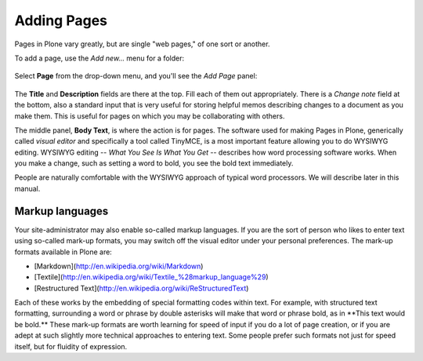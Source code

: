 Adding Pages
=================

Pages in Plone vary greatly, but are single "web pages," of one sort or
another.

To add a page, use the *Add new...* menu for a folder:

.. figure:: /_static/copy_of_addnewmenu.png
   :align: center
   :alt: 

Select **Page** from the drop-down menu, and you'll see the *Add Page*
panel:

.. figure:: /_static/editpagepanelplone3.png
   :align: center
   :alt: 

The **Title** and **Description** fields are there at the top. Fill each
of them out appropriately. There is a *Change note* field at the bottom,
also a standard input that is very useful for storing helpful memos
describing changes to a document as you make them. This is useful for
pages on which you may be collaborating with others.

The middle panel, **Body Text**, is where the action is for pages. The
software used for making Pages in Plone, generically called *visual
editor* and specifically a tool called TinyMCE, is a most important
feature allowing you to do WYSIWYG editing. WYSIWYG editing -- *What You
See Is What You Get* -- describes how word processing software works.
When you make a change, such as setting a word to bold, you see the bold
text immediately.

People are naturally comfortable with the WYSIWYG approach of typical
word processors. We will describe later in this manual. 

Markup languages
----------------

Your site-administrator may also enable so-called markup languages.
If you are the sort of person who likes to enter text using so-called
mark-up formats, you may switch off the visual editor under your
personal preferences. The mark-up formats available in Plone are:

-   [Markdown](http://en.wikipedia.org/wiki/Markdown)
-   [Textile](http://en.wikipedia.org/wiki/Textile_%28markup_language%29)
-   [Restructured Text](http://en.wikipedia.org/wiki/ReStructuredText)

Each of these works by the embedding of special formatting codes within
text. For example, with structured text formatting, surrounding a word
or phrase by double asterisks will make that word or phrase bold, as in
\*\*This text would be bold.\*\* These mark-up formats are worth
learning for speed of input if you do a lot of page creation, or if you 
are adept at such slightly more technical approaches to entering text.
Some people prefer such formats not just for speed itself, but for 
fluidity of expression.
